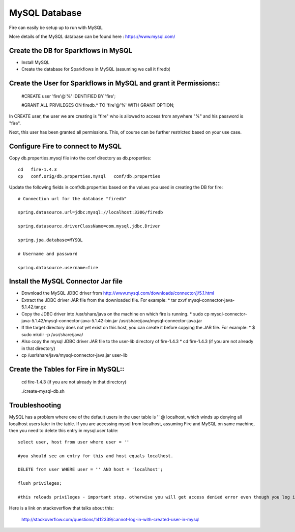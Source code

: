 MySQL Database
==============

Fire can easily be setup up to run with MySQL

More details of the MySQL database can be found here : https://www.mysql.com/

Create the DB for Sparkflows in MySQL
------------------------------------- 

* Install MySQL
* Create the database for Sparkflows in MySQL (assuming we call it firedb)


Create the User for Sparkflows in MySQL and grant it Permissions::
-----------------------------------------------------------------
 
    #CREATE user 'fire'@'%' IDENTIFIED BY 'fire';

    #GRANT ALL PRIVILEGES ON firedb.* TO 'fire'@'%' WITH GRANT OPTION;

 
In CREATE user, the user we are creating is "fire" who is allowed to access from anywhere "%" and his password is "fire".

Next, this user has been granted all permissions. This, of course can be further restricted based on your use case.

Configure Fire to connect to MySQL
----------------------------------

Copy db.properties.mysql file into the conf directory as db.properties::

    cd   fire-1.4.3
    cp   conf.orig/db.properties.mysql   conf/db.properties

 

Update the following fields in conf/db.properties based on the values you used in creating the DB for fire::


    # Connection url for the database "firedb"

    spring.datasource.url=jdbc:mysql://localhost:3306/firedb

    spring.datasource.driverClassName=com.mysql.jdbc.Driver

    spring.jpa.database=MYSQL

    # Username and password

    spring.datasource.username=fire
    

Install the MySQL Connector Jar file
-------------------------------------

* Download the MySQL JDBC driver from http://www.mysql.com/downloads/connector/j/5.1.html
* Extract the JDBC driver JAR file from the downloaded file. For example:
  * tar zxvf mysql-connector-java-5.1.42.tar.gz
* Copy the JDBC driver into /usr/share/java on the machine on which fire is running.
  * sudo cp mysql-connector-java-5.1.42/mysql-connector-java-5.1.42-bin.jar /usr/share/java/mysql-connector-java.jar
* If the target directory does not yet exist on this host, you can create it before copying the JAR file. For example:
  * $ sudo mkdir -p /usr/share/java/
* Also copy the mysql JDBC driver JAR file to the user-lib directory of fire-1.4.3
  * cd fire-1.4.3    (if you are not already in that directory)
* cp /usr/share/java/mysql-connector-java.jar      user-lib


Create the Tables for Fire in MySQL::
----------------------------------- 

    cd fire-1.4.3      (if you are not already in that directory)

    ./create-mysql-db.sh


Troubleshooting
---------------

MySQL has a problem where one of the default users in the user table is '' @ localhost, which winds up denying all localhost users later in the table. If you are accessing mysql from localhost, assuming Fire and MySQL on same machine, then you need to delete this entry in mysql.user table::


    select user, host from user where user = ''          

    #you should see an entry for this and host equals localhost.

    DELETE from user WHERE user = '' AND host = 'localhost';

    flush privileges;

    #this reloads privileges - important step. otherwise you will get access denied error even though you log in with the correct user.


Here is a link on stackoverflow that talks about this:

            http://stackoverflow.com/questions/1412339/cannot-log-in-with-created-user-in-mysql
            

